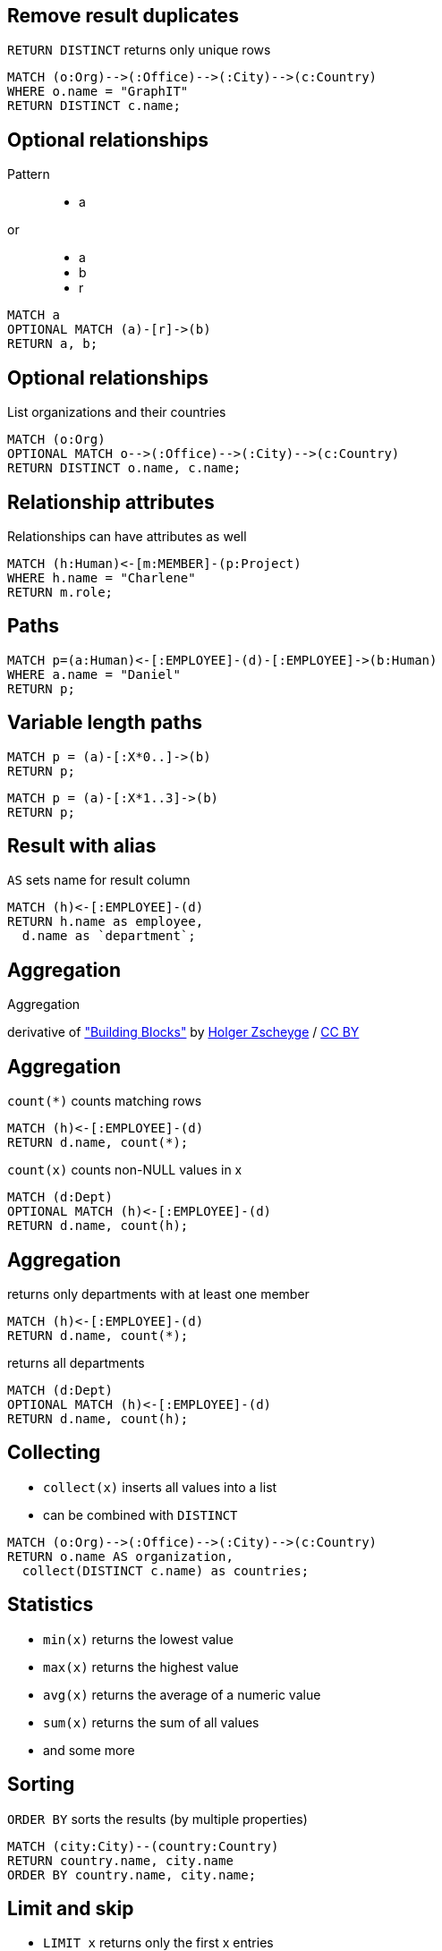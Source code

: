 == Remove result duplicates

[options="step"]
`RETURN DISTINCT` returns only unique rows 

[source,cypher,options="step"]
----
MATCH (o:Org)-->(:Office)-->(:City)-->(c:Country)
WHERE o.name = "GraphIT"
RETURN DISTINCT c.name;
----

== Optional relationships

Pattern

++++
<figure class="graph-diagram">
  <ul class="graph-diagram-markup" data-internal-scale="1.54" data-external-scale="1">
    <li class="node" data-node-id="4" data-x="-1697.3037903549252" data-y="-31.244897959183675">
      <span class="caption">a</span>
    </li>
  </ul>
</figure>
++++

or
++++
<figure class="graph-diagram">
  <ul class="graph-diagram-markup" data-internal-scale="4.26" data-external-scale="1">
    <li class="node" data-node-id="4" data-x="-1697.3037903549252" data-y="-31.244897959183675">
      <span class="caption">a</span>
    </li>
    <li class="node" data-node-id="5" data-x="-1612.13025747108" data-y="-31.244897959183675">
      <span class="caption">b</span>
    </li>
    <li class="relationship" data-from="4" data-to="5">
      <span class="type">r</span>
    </li>
</ul>
</figure>
++++

[source,cypher,options="step"]
----
MATCH a
OPTIONAL MATCH (a)-[r]->(b)
RETURN a, b;
----

== Optional relationships

List organizations and their countries

[source,cypher,options="step"]
----
MATCH (o:Org)
OPTIONAL MATCH o-->(:Office)-->(:City)-->(c:Country)
RETURN DISTINCT o.name, c.name;
----

== Relationship attributes

[options="step"]
Relationships can have attributes as well

[source,cypher,options="step"]
----
MATCH (h:Human)<-[m:MEMBER]-(p:Project)
WHERE h.name = "Charlene"
RETURN m.role;
----


== Paths

[source,cypher,options="step"]
----
MATCH p=(a:Human)<-[:EMPLOYEE]-(d)-[:EMPLOYEE]->(b:Human)
WHERE a.name = "Daniel"
RETURN p;
----

== Variable length paths

[source,cypher,options="step"]
----
MATCH p = (a)-[:X*0..]->(b)
RETURN p;
----

[source,cypher,options="step"]
----
MATCH p = (a)-[:X*1..3]->(b)
RETURN p;
----


== Result with alias

[options="step"]
`AS` sets name for result column

[source,cypher,options="step"]
----
MATCH (h)<-[:EMPLOYEE]-(d)
RETURN h.name as employee, 
  d.name as `department`;
----

[canvas-image="./img/aggregation-sw.jpg"]
== Aggregation

[role="canvas-caption", position="center"]
Aggregation

++++
<div class="img-ref">
derivative of <a href="https://www.flickr.com/photos/zscheyge/49012397">"Building Blocks"</a> by <a href="https://www.flickr.com/photos/zscheyge/">Holger Zscheyge</a> / <a href="http://creativecommons.org/licenses/by/2.0/">CC BY</a>
<div>
++++

== Aggregation

[options="step"]
`count(*)` counts matching rows

[source,cypher,options="step"]
----
MATCH (h)<-[:EMPLOYEE]-(d)
RETURN d.name, count(*);
----

[options="step"]
`count(x)` counts non-NULL values in x

[source,cypher,options="step"]
----
MATCH (d:Dept)
OPTIONAL MATCH (h)<-[:EMPLOYEE]-(d)
RETURN d.name, count(h);
----


== Aggregation

[options="step"]
returns only departments with at least one member

[source,cypher,options="step"]
----
MATCH (h)<-[:EMPLOYEE]-(d)
RETURN d.name, count(*);
----


[options="step"]
returns all departments

[source,cypher,options="step"]
----
MATCH (d:Dept)
OPTIONAL MATCH (h)<-[:EMPLOYEE]-(d)
RETURN d.name, count(h);
----

== Collecting

[options="step"]
- `collect(x)` inserts all values into a list
- can be combined with `DISTINCT`

[source,cypher,options="step"]
----
MATCH (o:Org)-->(:Office)-->(:City)-->(c:Country)
RETURN o.name AS organization, 
  collect(DISTINCT c.name) as countries;
----

== Statistics

[options="step"]
- `min(x)` returns the lowest value
- `max(x)` returns the highest value
- `avg(x)` returns the average of a numeric value
- `sum(x)` returns the sum of all values
- and some more

== Sorting

[options="step"]
`ORDER BY` sorts the results (by multiple properties)

[source,cypher,options="step"]
----
MATCH (city:City)--(country:Country)
RETURN country.name, city.name
ORDER BY country.name, city.name;
----

== Limit and skip

[options="step"]
- `LIMIT x` returns only the first x entries
- `SKIP y` omits the first y entries

[source,cypher,options="step"]
----
MATCH (h:Human)
RETURN h.name
ORDER BY h.name
SKIP 3
LIMIT 5;
----

